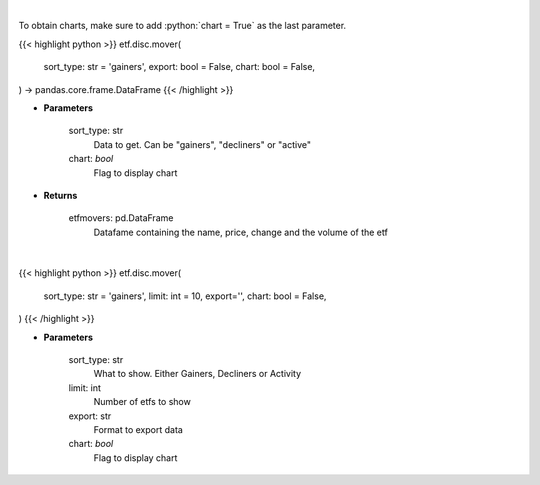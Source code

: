 .. role:: python(code)
    :language: python
    :class: highlight

|

To obtain charts, make sure to add :python:`chart = True` as the last parameter.

.. raw:: html

    <h3>
    > Getting data
    </h3>

{{< highlight python >}}
etf.disc.mover(
    sort_type: str = 'gainers',
    export: bool = False,
    chart: bool = False,
) -> pandas.core.frame.DataFrame
{{< /highlight >}}

.. raw:: html

    <p>
    Scrape data for top etf movers.
    </p>

* **Parameters**

    sort_type: str
        Data to get. Can be "gainers", "decliners" or "active"
    chart: *bool*
       Flag to display chart


* **Returns**

    etfmovers: pd.DataFrame
        Datafame containing the name, price, change and the volume of the etf

|

.. raw:: html

    <h3>
    > Getting charts
    </h3>

{{< highlight python >}}
etf.disc.mover(
    sort_type: str = 'gainers',
    limit: int = 10, export='',
    chart: bool = False,
)
{{< /highlight >}}

.. raw:: html

    <p>
    Show top ETF movers from wsj.com
    </p>

* **Parameters**

    sort_type: str
        What to show. Either Gainers, Decliners or Activity
    limit: int
        Number of etfs to show
    export: str
        Format to export data
    chart: *bool*
       Flag to display chart

